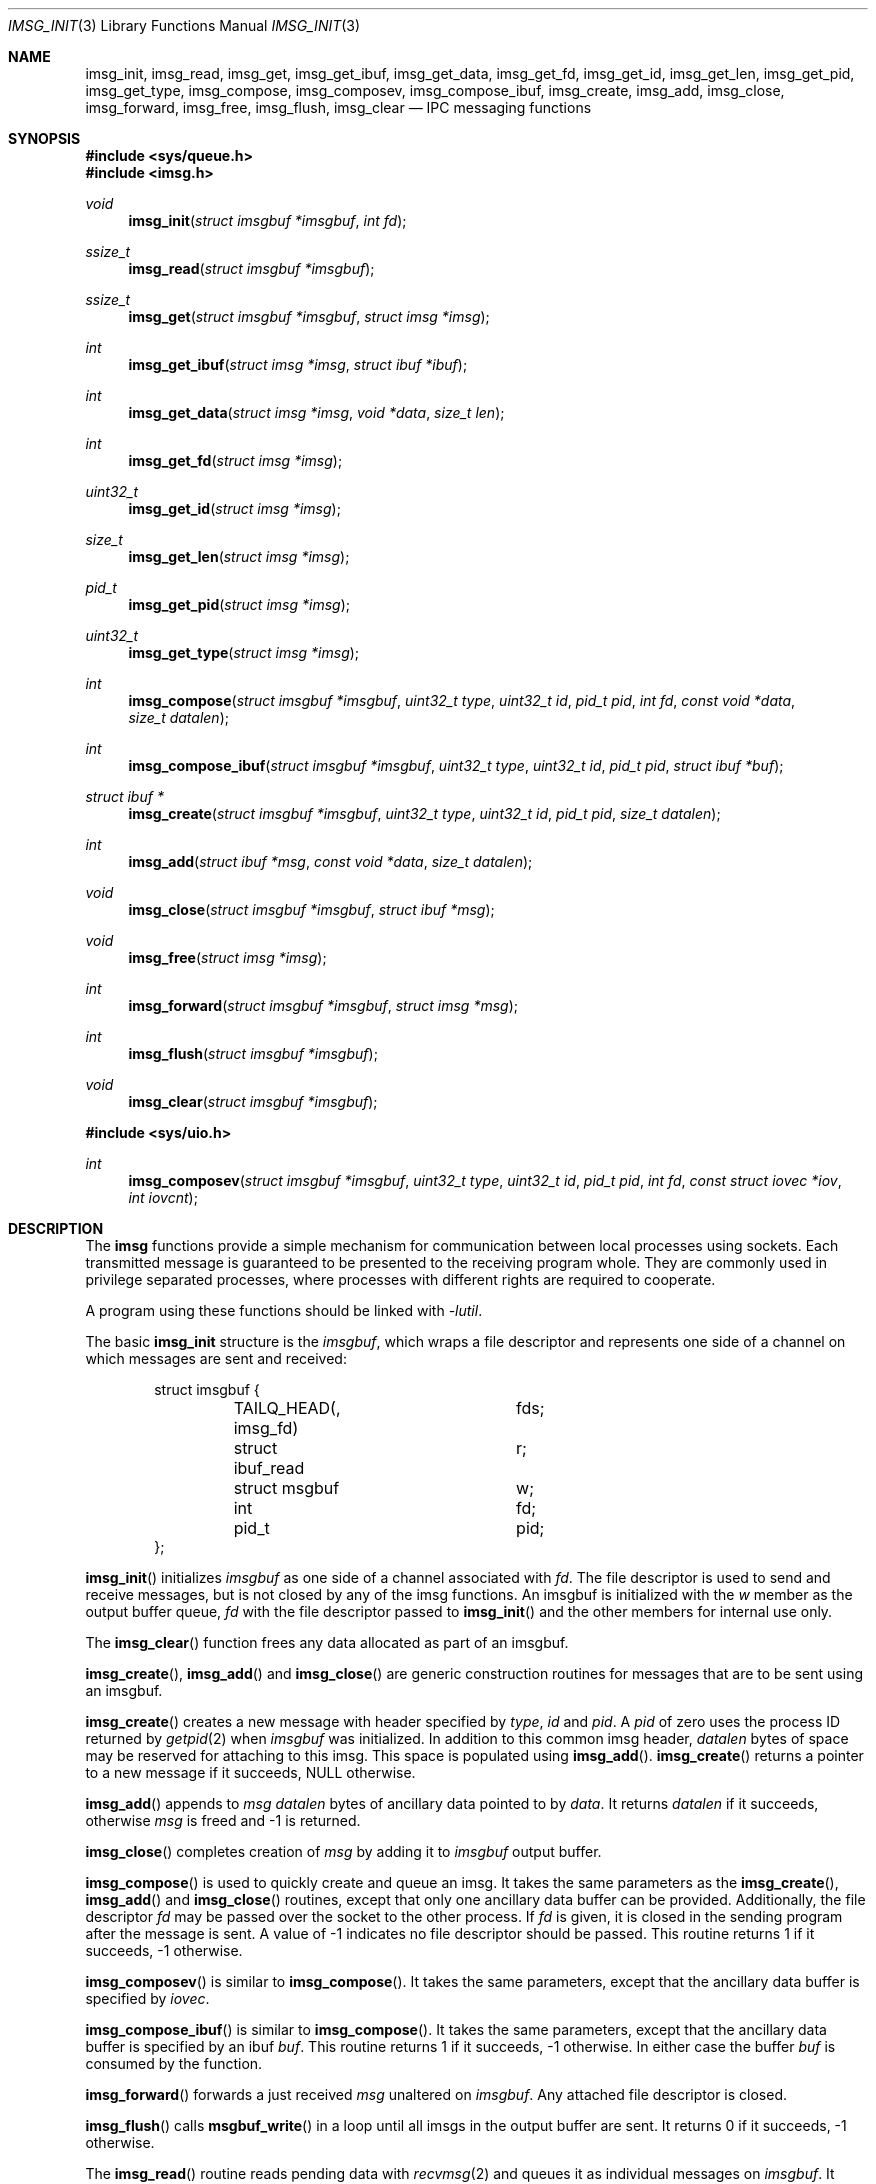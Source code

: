 .\" $OpenBSD: imsg_init.3,v 1.32 2023/12/13 00:37:42 jsg Exp $
.\"
.\" Copyright (c) 2023 Claudio Jeker <claudio@openbsd.org>
.\" Copyright (c) 2010 Nicholas Marriott <nicm@openbsd.org>
.\"
.\" Permission to use, copy, modify, and distribute this software for any
.\" purpose with or without fee is hereby granted, provided that the above
.\" copyright notice and this permission notice appear in all copies.
.\"
.\" THE SOFTWARE IS PROVIDED "AS IS" AND THE AUTHOR DISCLAIMS ALL WARRANTIES
.\" WITH REGARD TO THIS SOFTWARE INCLUDING ALL IMPLIED WARRANTIES OF
.\" MERCHANTABILITY AND FITNESS. IN NO EVENT SHALL THE AUTHOR BE LIABLE FOR
.\" ANY SPECIAL, DIRECT, INDIRECT, OR CONSEQUENTIAL DAMAGES OR ANY DAMAGES
.\" WHATSOEVER RESULTING FROM LOSS OF MIND, USE, DATA OR PROFITS, WHETHER
.\" IN AN ACTION OF CONTRACT, NEGLIGENCE OR OTHER TORTIOUS ACTION, ARISING
.\" OUT OF OR IN CONNECTION WITH THE USE OR PERFORMANCE OF THIS SOFTWARE.
.\"
.Dd $Mdocdate: December 13 2023 $
.Dt IMSG_INIT 3
.Os
.Sh NAME
.Nm imsg_init ,
.Nm imsg_read ,
.Nm imsg_get ,
.Nm imsg_get_ibuf ,
.Nm imsg_get_data ,
.Nm imsg_get_fd ,
.Nm imsg_get_id ,
.Nm imsg_get_len ,
.Nm imsg_get_pid ,
.Nm imsg_get_type ,
.Nm imsg_compose ,
.Nm imsg_composev ,
.Nm imsg_compose_ibuf ,
.Nm imsg_create ,
.Nm imsg_add ,
.Nm imsg_close ,
.Nm imsg_forward ,
.Nm imsg_free ,
.Nm imsg_flush ,
.Nm imsg_clear
.Nd IPC messaging functions
.Sh SYNOPSIS
.In sys/queue.h
.In imsg.h
.Ft void
.Fn imsg_init "struct imsgbuf *imsgbuf" "int fd"
.Ft ssize_t
.Fn imsg_read "struct imsgbuf *imsgbuf"
.Ft ssize_t
.Fn imsg_get "struct imsgbuf *imsgbuf" "struct imsg *imsg"
.Ft int
.Fn imsg_get_ibuf "struct imsg *imsg" "struct ibuf *ibuf"
.Ft int
.Fn imsg_get_data "struct imsg *imsg" "void *data" "size_t len"
.Ft int
.Fn imsg_get_fd "struct imsg *imsg"
.Ft uint32_t
.Fn imsg_get_id "struct imsg *imsg"
.Ft size_t
.Fn imsg_get_len "struct imsg *imsg"
.Ft pid_t
.Fn imsg_get_pid "struct imsg *imsg"
.Ft uint32_t
.Fn imsg_get_type "struct imsg *imsg"
.Ft int
.Fn imsg_compose "struct imsgbuf *imsgbuf" "uint32_t type" "uint32_t id" \
    "pid_t pid" "int fd" "const void *data" "size_t datalen"
.Ft int
.Fn imsg_compose_ibuf "struct imsgbuf *imsgbuf" "uint32_t type" \
    "uint32_t id" "pid_t pid" "struct ibuf *buf"
.Ft "struct ibuf *"
.Fn imsg_create "struct imsgbuf *imsgbuf" "uint32_t type" "uint32_t id" \
    "pid_t pid" "size_t datalen"
.Ft int
.Fn imsg_add "struct ibuf *msg" "const void *data" "size_t datalen"
.Ft void
.Fn imsg_close "struct imsgbuf *imsgbuf" "struct ibuf *msg"
.Ft void
.Fn imsg_free "struct imsg *imsg"
.Ft int
.Fn imsg_forward "struct imsgbuf *imsgbuf" "struct imsg *msg"
.Ft int
.Fn imsg_flush "struct imsgbuf *imsgbuf"
.Ft void
.Fn imsg_clear "struct imsgbuf *imsgbuf"
.In sys/uio.h
.Ft int
.Fn imsg_composev "struct imsgbuf *imsgbuf" "uint32_t type" "uint32_t id" \
    "pid_t pid" "int fd" "const struct iovec *iov" "int iovcnt"
.Sh DESCRIPTION
The
.Nm imsg
functions provide a simple mechanism for communication between local processes
using sockets.
Each transmitted message is guaranteed to be presented to the receiving program
whole.
They are commonly used in privilege separated processes, where processes with
different rights are required to cooperate.
.Pp
A program using these functions should be linked with
.Em -lutil .
.Pp
The basic
.Nm
structure is the
.Em imsgbuf ,
which wraps a file descriptor and represents one side of a channel on which
messages are sent and received:
.Bd -literal -offset indent
struct imsgbuf {
	TAILQ_HEAD(, imsg_fd)	fds;
	struct ibuf_read	r;
	struct msgbuf		w;
	int			fd;
	pid_t			pid;
};
.Ed
.Pp
.Fn imsg_init
initializes
.Fa imsgbuf
as one side of a channel associated with
.Fa fd .
The file descriptor is used to send and receive messages,
but is not closed by any of the imsg functions.
An imsgbuf is initialized with the
.Em w
member as the output buffer queue,
.Em fd
with the file descriptor passed to
.Fn imsg_init
and the other members for internal use only.
.Pp
The
.Fn imsg_clear
function frees any data allocated as part of an imsgbuf.
.Pp
.Fn imsg_create ,
.Fn imsg_add
and
.Fn imsg_close
are generic construction routines for messages that are to be sent using an
imsgbuf.
.Pp
.Fn imsg_create
creates a new message with header specified by
.Fa type ,
.Fa id
and
.Fa pid .
A
.Fa pid
of zero uses the process ID returned by
.Xr getpid 2
when
.Fa imsgbuf
was initialized.
In addition to this common imsg header,
.Fa datalen
bytes of space may be reserved for attaching to this imsg.
This space is populated using
.Fn imsg_add .
.Fn imsg_create
returns a pointer to a new message if it succeeds, NULL otherwise.
.Pp
.Fn imsg_add
appends to
.Fa msg
.Fa datalen
bytes of ancillary data pointed to by
.Fa data .
It returns
.Fa datalen
if it succeeds, otherwise
.Fa msg
is freed and \-1 is returned.
.Pp
.Fn imsg_close
completes creation of
.Fa msg
by adding it to
.Fa imsgbuf
output buffer.
.Pp
.Fn imsg_compose
is used to quickly create and queue an imsg.
It takes the same parameters as the
.Fn imsg_create ,
.Fn imsg_add
and
.Fn imsg_close
routines,
except that only one ancillary data buffer can be provided.
Additionally, the file descriptor
.Fa fd
may be passed over the socket to the other process.
If
.Fa fd
is given, it is closed in the sending program after the message is sent.
A value of \-1 indicates no file descriptor should be passed.
This routine returns 1 if it succeeds, \-1 otherwise.
.Pp
.Fn imsg_composev
is similar to
.Fn imsg_compose .
It takes the same parameters, except that the ancillary data buffer is specified
by
.Fa iovec .
.Pp
.Fn imsg_compose_ibuf
is similar to
.Fn imsg_compose .
It takes the same parameters, except that the ancillary data buffer is specified
by an ibuf
.Fa buf .
This routine returns 1 if it succeeds, \-1 otherwise.
In either case the buffer
.Fa buf
is consumed by the function.
.Pp
.Fn imsg_forward
forwards a just received
.Fa msg
unaltered on
.Fa imsgbuf .
Any attached file descriptor is closed.
.Pp
.Fn imsg_flush
calls
.Fn msgbuf_write
in a loop until all imsgs in the output buffer are sent.
It returns 0 if it succeeds, \-1 otherwise.
.Pp
The
.Fn imsg_read
routine reads pending data with
.Xr recvmsg 2
and queues it as individual messages on
.Fa imsgbuf .
It returns the number of bytes read on success, or \-1 on error.
A return value of \-1 from
.Fn imsg_read
invalidates
.Fa imsgbuf ,
and renders it suitable only for passing to
.Fn imsg_clear .
.Pp
.Fn imsg_get
fills in an individual imsg pending on
.Fa imsgbuf
into the structure pointed to by
.Fa imsg .
It returns the total size of the message, 0 if no messages are ready, or \-1
for an error.
Received messages are returned as a
.Em struct imsg ,
which must be freed by
.Fn imsg_free
when no longer required.
.Pp
The accessors
.Fn imsg_get_type ,
.Fn imsg_get_pid ,
.Fn imsg_get_id ,
and
.Fn imsg_get_len ,
return the
.Fa type ,
.Fa pid ,
.Fa id ,
and payload length used in
.Fn imsg_create
to build the
.Fa imsg .
If there is no payload
.Fn imsg_get_len
returns 0.
.Pp
.Fn imsg_get_fd
returns the file descriptor and passes the responsibility to track the
descriptor back to the program.
.Pp
.Fn imsg_get_data
and
.Fn imsg_get_ibuf
are used to extract the payload of an
.Fa imsg .
.Fn imsg_get_data
can be used if the structure of the payload is known and can be extracted
in one go.
0 is returned on success and \-1 on failure.
.Fn imsg_get_ibuf
initializes the passed
.Fa ibuf
to hold the payload which can be read using
.Xr ibuf_get 3 .
The
.Fa ibuf
remains valid until
.Fn imsg_free
is called and there is no need to call
.Fn ibuf_free
on this stack based buffer.
The function returns 0 on success, \-1 otherwise.
.Pp
MAX_IMSGSIZE is defined as the maximum size of a single imsg, currently
16384 bytes.
.Sh EXAMPLES
In a typical program, a channel between two processes is created with
.Xr socketpair 2 ,
and an
.Em imsgbuf
created around one file descriptor in each process:
.Bd -literal -offset indent
struct imsgbuf	parent_ibuf, child_ibuf;
int		imsg_fds[2];

if (socketpair(AF_UNIX, SOCK_STREAM, PF_UNSPEC, imsg_fds) == -1)
	err(1, "socketpair");

switch (fork()) {
case -1:
	err(1, "fork");
case 0:
	/* child */
	close(imsg_fds[0]);
	imsg_init(&child_ibuf, imsg_fds[1]);
	exit(child_main(&child_ibuf));
}

/* parent */
close(imsg_fds[1]);
imsg_init(&parent_ibuf, imsg_fds[0]);
exit(parent_main(&parent_ibuf));
.Ed
.Pp
Messages may then be composed and queued on the
.Em imsgbuf ,
for example using the
.Fn imsg_compose
function:
.Bd -literal -offset indent
enum imsg_type {
	IMSG_A_MESSAGE,
	IMSG_MESSAGE2
};

int
child_main(struct imsgbuf *imsgbuf)
{
	int	idata;
	...
	idata = 42;
	imsg_compose(imsgbuf, IMSG_A_MESSAGE,
	    0, 0, -1, &idata, sizeof idata);
	...
}
.Ed
.Pp
A mechanism such as
.Xr poll 2
or the
.Xr event 3
library is used to monitor the socket file descriptor.
When the socket is ready for writing, queued messages are transmitted with
.Fn msgbuf_write :
.Bd -literal -offset indent
	if ((n = msgbuf_write(&imsgbuf-\*(Gtw)) == -1 && errno != EAGAIN) {
		/* handle write failure */
	}
	if (n == 0) {
		/* handle closed connection */
	}
.Ed
.Pp
And when ready for reading, messages are first received using
.Fn imsg_read
and then extracted with
.Fn imsg_get :
.Bd -literal -offset indent
void
dispatch_imsg(struct imsgbuf *imsgbuf)
{
	struct imsg	imsg;
	ssize_t         n;
	int		idata;

	if ((n = imsg_read(imsgbuf)) == -1 && errno != EAGAIN) {
		/* handle read error */
	}
	if (n == 0) {
		/* handle closed connection */
	}

	for (;;) {
		if ((n = imsg_get(imsgbuf, &imsg)) == -1) {
			/* handle read error */
		}
		if (n == 0)	/* no more messages */
			return;

		switch (imsg_get_type(&imsg)) {
		case IMSG_A_MESSAGE:
			if (imsg_get_data(&imsg, &idata,
			    sizeof(idata)) == -1) {
				/* handle corrupt message */
			}
			/* handle message received */
			break;
		...
		}

		imsg_free(&imsg);
	}
}
.Ed
.Sh SEE ALSO
.Xr socketpair 2 ,
.Xr ibuf_add 3 ,
.Xr unix 4
